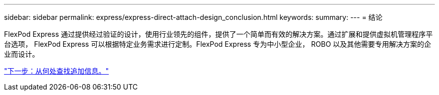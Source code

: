 ---
sidebar: sidebar 
permalink: express/express-direct-attach-design_conclusion.html 
keywords:  
summary:  
---
= 结论


FlexPod Express 通过提供经过验证的设计，使用行业领先的组件，提供了一个简单而有效的解决方案。通过扩展和提供虚拟机管理程序平台选项， FlexPod Express 可以根据特定业务需求进行定制。FlexPod Express 专为中小型企业， ROBO 以及其他需要专用解决方案的企业而设计。

link:express-direct-attach-design_where_to_find_additional_information.html["下一步：从何处查找追加信息。"]
